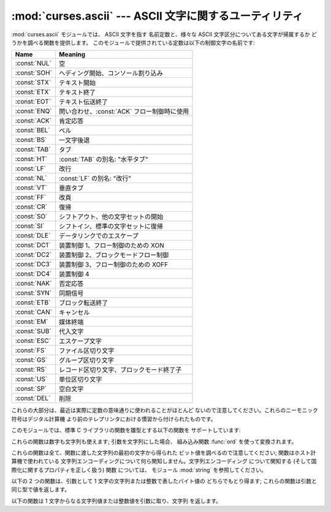 
:mod:`curses.ascii` --- ASCII 文字に関するユーティリティ
========================================================

.. module:: curses.ascii
   :synopsis: ASCII 文字に関する定数および集合帰属関数。
.. moduleauthor:: Eric S. Raymond <esr@thyrsus.com>
.. sectionauthor:: Eric S. Raymond <esr@thyrsus.com>


.. versionadded:: 1.6

:mod:`curses.ascii` モジュールでは、 ASCII 文字を指す 名前定数と、様々な ASCII 文字区分についてある文字が帰属するか
どうかを調べる関数を提供します。 このモジュールで提供されている定数は以下の制御文字の名前です:

+--------------+---------------------------------------------+
| Name         | Meaning                                     |
+==============+=============================================+
| :const:`NUL` | 空                                          |
+--------------+---------------------------------------------+
| :const:`SOH` | ヘディング開始、コンソール割り込み          |
+--------------+---------------------------------------------+
| :const:`STX` | テキスト開始                                |
+--------------+---------------------------------------------+
| :const:`ETX` | テキスト終了                                |
+--------------+---------------------------------------------+
| :const:`EOT` | テキスト伝送終了                            |
+--------------+---------------------------------------------+
| :const:`ENQ` | 問い合わせ、:const:`ACK` フロー制御時に使用 |
+--------------+---------------------------------------------+
| :const:`ACK` | 肯定応答                                    |
+--------------+---------------------------------------------+
| :const:`BEL` | ベル                                        |
+--------------+---------------------------------------------+
| :const:`BS`  | 一文字後退                                  |
+--------------+---------------------------------------------+
| :const:`TAB` | タブ                                        |
+--------------+---------------------------------------------+
| :const:`HT`  | :const:`TAB` の別名: "水平タブ"             |
+--------------+---------------------------------------------+
| :const:`LF`  | 改行                                        |
+--------------+---------------------------------------------+
| :const:`NL`  | :const:`LF` の別名: "改行"                  |
+--------------+---------------------------------------------+
| :const:`VT`  | 垂直タブ                                    |
+--------------+---------------------------------------------+
| :const:`FF`  | 改頁                                        |
+--------------+---------------------------------------------+
| :const:`CR`  | 復帰                                        |
+--------------+---------------------------------------------+
| :const:`SO`  | シフトアウト、他の文字セットの開始          |
+--------------+---------------------------------------------+
| :const:`SI`  | シフトイン、標準の文字セットに復帰          |
+--------------+---------------------------------------------+
| :const:`DLE` | データリンクでのエスケープ                  |
+--------------+---------------------------------------------+
| :const:`DC1` | 装置制御 1、フロー制御のための XON          |
+--------------+---------------------------------------------+
| :const:`DC2` | 装置制御 2、ブロックモードフロー制御        |
+--------------+---------------------------------------------+
| :const:`DC3` | 装置制御 3、フロー制御のための XOFF         |
+--------------+---------------------------------------------+
| :const:`DC4` | 装置制御 4                                  |
+--------------+---------------------------------------------+
| :const:`NAK` | 否定応答                                    |
+--------------+---------------------------------------------+
| :const:`SYN` | 同期信号                                    |
+--------------+---------------------------------------------+
| :const:`ETB` | ブロック転送終了                            |
+--------------+---------------------------------------------+
| :const:`CAN` | キャンセル                                  |
+--------------+---------------------------------------------+
| :const:`EM`  | 媒体終端                                    |
+--------------+---------------------------------------------+
| :const:`SUB` | 代入文字                                    |
+--------------+---------------------------------------------+
| :const:`ESC` | エスケープ文字                              |
+--------------+---------------------------------------------+
| :const:`FS`  | ファイル区切り文字                          |
+--------------+---------------------------------------------+
| :const:`GS`  | グループ区切り文字                          |
+--------------+---------------------------------------------+
| :const:`RS`  | レコード区切り文字、ブロックモード終了子    |
+--------------+---------------------------------------------+
| :const:`US`  | 単位区切り文字                              |
+--------------+---------------------------------------------+
| :const:`SP`  | 空白文字                                    |
+--------------+---------------------------------------------+
| :const:`DEL` | 削除                                        |
+--------------+---------------------------------------------+

これらの大部分は、最近は実際に定数の意味通りに使われることがほとんど ないので注意してください。これらのニーモニック符号はデジタル計算機
より前のテレプリンタにおける慣習から付けられたものです。

このモジュールでは、標準 C ライブラリの関数を雛型とする以下の関数を サポートしています:


.. function:: isalnum(c)

   ASCII 英数文字かどうかを調べます;  ``isalpha(c) or isdigit(c)`` と等価です。


.. function:: isalpha(c)

   ASCII アルファベット文字かどうかを調べます;  ``isupper(c) or islower(c)`` と等価です。


.. function:: isascii(c)

   文字が 7 ビット ASCII 文字に合致するかどうかを調べます。


.. function:: isblank(c)

   ASCII 余白文字かどうかを調べます。


.. function:: iscntrl(c)

   ASCII 制御文字 (0x00 から 0x1f の範囲) かどうかを調べます。


.. function:: isdigit(c)

   ASCII 10 進数字、すなわち ``'0'`` から ``'9'`` までの 文字かどうかを調べます。 ``c in string.digits``
   と等価です。


.. function:: isgraph(c)

   空白以外の ASCII 印字可能文字かどうかを調べます。


.. function:: islower(c)

   ASCII 小文字かどうかを調べます。


.. function:: isprint(c)

   空白文字を含め、 ASCII 印字可能文字かどうかを調べます。


.. function:: ispunct(c)

   空白または英数字以外の ASCII 印字可能文字かどうかを調べます。


.. function:: isspace(c)

   ASCII 余白文字、すなわち空白、改行、復帰、改頁、水平タブ、 垂直タブかどうかを調べます。


.. function:: isupper(c)

   ASCII 大文字かどうかを調べます。


.. function:: isxdigit(c)

   ASCII 16 進数字かどうかを調べます。 ``c in string.hexdigits`` と等価です。


.. function:: isctrl(c)

   ASCII 制御文字 (0 から 31 までの値) かどうかを調べます。


.. function:: ismeta(c)

   非 ASCII 文字 (0x80 またはそれ以上の値) かどうかを調べます。

これらの関数は数字も文字列も使えます; 引数を文字列にした場合、 組み込み関数 :func:`ord` を使って変換されます。

これらの関数は全て、関数に渡した文字列の最初の文字から得られた ビット値を調べるので注意してください; 関数はホスト計算機で使われている
文字列エンコーディングについて何ら関知しません。文字列エンコーディング について関知する (そして国際化に関するプロパティを正しく扱う) 関数 については、
モジュール :mod:`string` を参照してください。

以下の 2 つの関数は、引数として 1 文字の文字列または整数で表したバイト値の どちらでもとり得ます; これらの関数は引数と同じ型で値を返します。


.. function:: ascii(c)

   ASCII 値を返します。*c* の下位 7 ビットに対応します。


.. function:: ctrl(c)

   与えた文字に対応する制御文字を返します (0x1f とビット単位で論理積 を取ります) 。


.. function:: alt(c)

   与えた文字に対応する 8 ビット文字を返します (0x80 とビット単位で論理和 を取ります) 。

以下の関数は 1 文字からなる文字列値または整数値を引数に取り、文字列 を返します。


.. function:: unctrl(c)

   ASCII 文字 *c* の文字列表現を返します。もし *c* が印字可能 文字であれば、返される文字列は *c* そのものになります。 もし *c*
   が制御文字 (0x00-0x1f) であれば、 キャレット (``'^'``) と、その後ろに続く *c* に対応した 大文字からなる文字列になります。*c*
   が ASCII 削除文字 (0x7f) であれば、文字列は ``'^?'`` になります。*c* のメタビット (0x80)
   がセットされていれば、メタビットは取り去られ、前述のルール が適用され、``'!'`` が前につけられます。


.. data:: controlnames

   0 (NUL) から 0x1f (US) までの 32 の ASCII 制御文字と、空白文字 ``SP`` のニーモニック符号名からなる 33
   要素の文字列によるシーケンスです。

